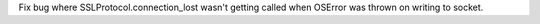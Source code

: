 Fix bug where SSLProtocol.connection_lost wasn't getting called when OSError was thrown on writing to socket.
